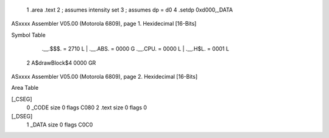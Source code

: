                              1                     .area    .text 
                              2 ; assumes intensity set
                              3 ; assumes dp = d0
                              4                     .setdp   0xd000,_DATA 
ASxxxx Assembler V05.00  (Motorola 6809), page 1.
Hexidecimal [16-Bits]

Symbol Table

    .__.$$$.       =   2710 L   |     .__.ABS.       =   0000 G
    .__.CPU.       =   0000 L   |     .__.H$L.       =   0001 L
  2 A$drawBlock$4      0000 GR

ASxxxx Assembler V05.00  (Motorola 6809), page 2.
Hexidecimal [16-Bits]

Area Table

[_CSEG]
   0 _CODE            size    0   flags C080
   2 .text            size    0   flags    0
[_DSEG]
   1 _DATA            size    0   flags C0C0

